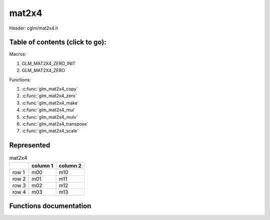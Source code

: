 .. default-domain:: C

mat2x4
======

Header: cglm/mat2x4.h

Table of contents (click to go):
~~~~~~~~~~~~~~~~~~~~~~~~~~~~~~~~~~~~~~~~~~~~~~~~~~~~~~~~~~~~~~~~~~~~~~~~~~~~~~~~

Macros:

1. GLM_MAT2X4_ZERO_INIT
#. GLM_MAT2X4_ZERO

Functions:

1. :c:func:`glm_mat2x4_copy`
#. :c:func:`glm_mat2x4_zero`
#. :c:func:`glm_mat2x4_make`
#. :c:func:`glm_mat2x4_mul`
#. :c:func:`glm_mat2x4_mulv`
#. :c:func:`glm_mat2x4_transpose`
#. :c:func:`glm_mat2x4_scale`

Represented
~~~~~~~~~~~

.. csv-table:: mat2x4
   :header: "", "column 1", "column 2"

   "row 1", "m00", "m10"
   "row 2", "m01", "m11"
   "row 3", "m02", "m12"
   "row 4", "m03", "m13"

Functions documentation
~~~~~~~~~~~~~~~~~~~~~~~

.. c:function:: void glm_mat2x4_copy(mat2x4 src, mat2x4 dest)

    Copy mat2x4 (src) to mat2x4 (dest).

    Parameters:
      | *[in]*  **src**  mat2x4 (left)
      | *[out]* **dest** destination (result, mat2x4)

    .. csv-table:: mat2x4 **(src)**
        :header: "", "column 1", "column 2"

        "row 1", "a00", "a10"
        "row 2", "a01", "a11"
        "row 3", "a02", "a12"
        "row 4", "a03", "a13"

    .. csv-table:: mat2x4 **(dest)**
        :header: "", "column 1", "column 2"

        "row 1", "b00 = a00", "b10 = a10"
        "row 2", "b01 = a01", "b11 = a11"
        "row 3", "b02 = a02", "b12 = a12"
        "row 4", "b03 = a03", "b13 = a13"

.. c:function:: void glm_mat2x4_zero(mat2x4 m)

    Zero out the mat2x4 (m).

    Parameters:
      | *[in, out]* **m** mat2x4 (src, dest)

    .. csv-table:: mat2x4 **(m)**
        :header: "", "column 1", "column 2"

        "row 1", "0.00", "2.00"
        "row 2", "5.00", "4.00"
        "row 3", "7.00", "6.00"
        "row 4", "23.00", "1.00"

    .. csv-table:: mat2x4 **(m)**
        :header: "", "column 1", "column 2"

        "row 1", "0.00", "0.00"
        "row 2", "0.00", "0.00"
        "row 3", "0.00", "0.00"
        "row 4", "0.00", "0.00"

.. c:function:: void glm_mat2x4_make(const float * __restrict src, mat2x4 dest)

    Create mat2x4 (dest) from pointer (src).

    .. note:: **@src** must contain at least 8 elements.

    Parameters:
      | *[in]*  **src**  pointer to an array of floats (left)
      | *[out]* **dest** destination (result, mat2x4)

    .. csv-table:: float array (1x8) **(src)**
        :header: "", "column 1"

        "row 1", "v0"
        "row 2", "v1"
        "row 3", "v2"
        "row 4", "v3"
        "row 5", "v4"
        "row 6", "v5"
        "row 7", "v6"
        "row 8", "v7"

    .. csv-table:: mat2x4 **(dest)**
        :header: "", "column 1", "column 2"

        "row 1", "v0", "v4"
        "row 2", "v1", "v5"
        "row 3", "v2", "v6"
        "row 4", "v3", "v7"

.. c:function:: void glm_mat2x4_mul(mat2x4 m1, mat4x2 m2, mat4 dest)

    Multiply mat2x4 (m1) by mat4x2 (m2) and store in mat4 (dest).

    .. code-block:: c

       glm_mat2x4_mul(mat2x4, mat4x2, mat4);

    Parameters:
      | *[in]*  **m1**   mat2x4 (left)
      | *[in]*  **m2**   mat4x2 (right)
      | *[out]* **dest** destination (result, mat4)

    .. csv-table:: mat2x4 **(m1)**
        :header: "", "column 1", "column 2"

        "row 1", "a00", "a10"
        "row 2", "a01", "a11"
        "row 3", "a02", "a12"
        "row 4", "a03", "a13"

    .. csv-table:: mat4x2 **(m2)**
        :header: "", "column 1", "column 2", "column 3", "column 4"

        "row 1", "b00", "b10", "b20", "b30"
        "row 2", "b01", "b11", "b21", "b31"

    .. csv-table:: mat4x4 **(dest)**
        :header: "", "column 1", "column 2", "column 3", "column 4"

        "row 1", "a00 * b00 + a10 * b01", "a00 * b10 + a10 * b11", "a00 * b20 + a10 * b21", "a00 * b30 + a10 * b31"
        "row 2", "a01 * b00 + a11 * b01", "a01 * b10 + a11 * b11", "a01 * b20 + a11 * b21", "a01 * b30 + a11 * b31"
        "row 3", "a02 * b00 + a12 * b01", "a02 * b10 + a12 * b11", "a02 * b20 + a12 * b21", "a02 * b30 + a12 * b31"
        "row 4", "a03 * b00 + a13 * b01", "a03 * b10 + a13 * b11", "a03 * b20 + a13 * b21", "a03 * b30 + a13 * b31"

.. c:function:: void glm_mat2x4_mulv(mat2x4 m, vec2 v, vec4 dest)

    Multiply mat2x4 (m) by vec2 (v) and store in vec4 (dest).

    Parameters:
      | *[in]*  **m**    mat2x4 (left)
      | *[in]*  **v**    vec2 (right, column vector)
      | *[out]* **dest** destination (result, column vector)

    .. csv-table:: mat2x4 **(m)**
        :header: "", "column 1", "column 2"

        "row 1", "m00", "m10"
        "row 2", "m01", "m11"
        "row 3", "m02", "m12"
        "row 4", "m03", "m13"

    .. csv-table:: column vec2 (1x2) **(v)**
        :header: "", "column 1"

        "row 1", "v0"
        "row 2", "v1"

    .. csv-table:: column vec4 (1x4) **(dest)**
        :header: "", "column 1"

        "row 1", "m00 * v0 + m10 * v1"
        "row 2", "m01 * v0 + m11 * v1"
        "row 3", "m02 * v0 + m12 * v1"
        "row 4", "m03 * v0 + m13 * v1"

.. c:function:: void glm_mat2x4_transpose(mat2x4 src, mat4x2 dest)

    Transpose mat2x4 (src) and store in mat4x2 (dest).

    Parameters:
      | *[in]*  **src**  mat2x4 (left)
      | *[out]* **dest** destination (result, mat4x2)

    .. csv-table:: mat2x4 **(src)**
        :header: "", "column 1", "column 2"

        "row 1", "a00", "a10"
        "row 2", "a01", "a11"
        "row 3", "a02", "a12"
        "row 4", "a03", "a13"

    .. csv-table:: mat4x2 **(dest)**
        :header: "", "column 1", "column 2", "column 3", "column 4"

        "row 1", "b00 = a00", "b10 = a01", "b20 = a02", "b30 = a03"
        "row 2", "b01 = a10", "b11 = a11", "b21 = a12", "b31 = a13"

.. c:function:: void  glm_mat2x4_scale(mat2x4 m, float s)

    Multiply mat2x4 (m) by scalar constant (s).

    Parameters:
      | *[in, out]* **m** mat2x4 (src, dest)
      | *[in]*      **s** float (scalar)

    .. csv-table:: mat2x4 **(m)**
        :header: "", "column 1", "column 2"

        "row 1", "m00 = m00 * s", "m10 = m10 * s"
        "row 2", "m01 = m01 * s", "m11 = m11 * s"
        "row 3", "m02 = m02 * s", "m12 = m12 * s"
        "row 4", "m03 = m03 * s", "m13 = m13 * s"
